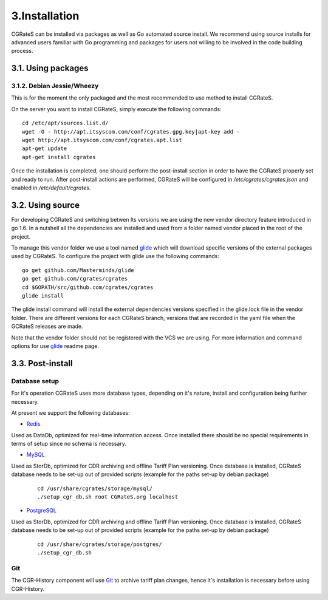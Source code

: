 3.Installation
==============

CGRateS can be installed via packages as well as Go automated source install.
We recommend using source installs for advanced users familiar with Go programming and packages for users not willing to be involved in the code building process.

3.1. Using packages
-------------------

3.1.2. Debian Jessie/Wheezy
~~~~~~~~~~~~~~~~~~~~~~~~~~~

This is for the moment the only packaged and the most recommended to use method to install CGRateS.

On the server you want to install CGRateS, simply execute the following commands:
::

   cd /etc/apt/sources.list.d/
   wget -O - http://apt.itsyscom.com/conf/cgrates.gpg.key|apt-key add -
   wget http://apt.itsyscom.com/conf/cgrates.apt.list
   apt-get update
   apt-get install cgrates

Once the installation is completed, one should perform the post-install section in order to have the CGRateS properly set and ready to run.
After post-install actions are performed, CGRateS will be configured in */etc/cgrates/cgrates.json* and enabled in */etc/default/cgrates*.

3.2. Using source
-----------------

For developing CGRateS and switching betwen lts versions we are using the new vendor directory feature introduced in go 1.6. In a nutshell all the dependencies are installed and used from a folder named vendor placed in the root of the project.

To manage this vendor folder we use a tool named glide_ which will download specific versions of the external packages used by CGRateS. To configure the project with glide use the following commands:
::
   go get github.com/Masterminds/glide
   go get github.com/cgrates/cgrates
   cd $GOPATH/src/github.com/cgrates/cgrates
   glide install

The glide install command will install the external dependencies versions specified in the glide.lock file in the vendor folder. There are different versions for each CGRateS branch, versions that are recorded in the yaml file when the GCRateS releases are made.

Note that the vendor folder should not be registered with the VCS we are using. For more information and command options for use glide_ readme page.

.. _installed: http://golang.org/doc/install
.. _configured: http://golang.org/doc/code.html
.. _glide: https://github.com/Masterminds/glide


3.3. Post-install
-----------------

Database setup
~~~~~~~~~~~~~~

For it's operation CGRateS uses more database types, depending on it's nature, install and configuration being further necessary.

At present we support the following databases:



- Redis_

Used as DataDb, optimized for real-time information access.
Once installed there should be no special requirements in terms of setup since no schema is necessary.


- MySQL_

Used as StorDb, optimized for CDR archiving and offline Tariff Plan versioning.
Once database is installed, CGRateS database needs to be set-up out of provided scripts (example for the paths set-up by debian package)

 ::

  cd /usr/share/cgrates/storage/mysql/
  ./setup_cgr_db.sh root CGRateS.org localhost

- PostgreSQL_

Used as StorDb, optimized for CDR archiving and offline Tariff Plan versioning.
Once database is installed, CGRateS database needs to be set-up out of provided scripts (example for the paths set-up by debian package)

 ::

  cd /usr/share/cgrates/storage/postgres/
  ./setup_cgr_db.sh

.. _Redis: http://redis.io/
.. _MySQL: http://www.mysql.org/
.. _PostgreSQL: http://www.postgresql.org/


Git
~~~

The CGR-History component will use Git_ to archive tariff plan changes, hence it's installation is necessary before using CGR-History.

.. _Git: http://git-scm.com/
